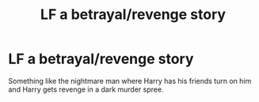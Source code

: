 #+TITLE: LF a betrayal/revenge story

* LF a betrayal/revenge story
:PROPERTIES:
:Author: damnyouall2hell
:Score: 4
:DateUnix: 1482049310.0
:DateShort: 2016-Dec-18
:FlairText: Request
:END:
Something like the nightmare man where Harry has his friends turn on him and Harry gets revenge in a dark murder spree.

